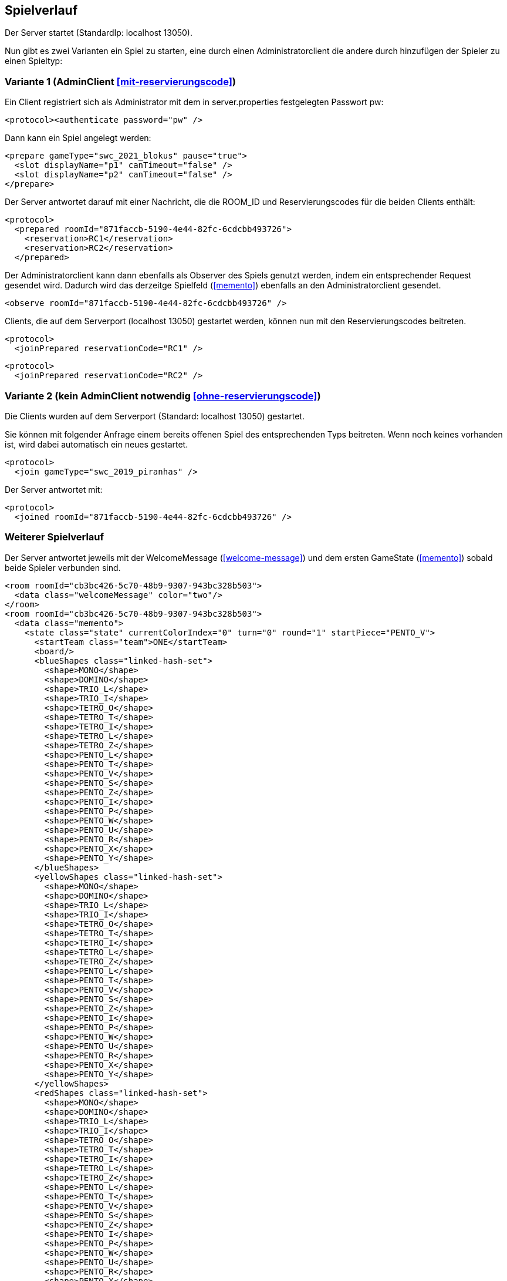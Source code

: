 == Spielverlauf

Der Server startet (StandardIp: localhost 13050).

Nun gibt es zwei Varianten ein Spiel zu starten, eine durch einen Administratorclient die andere durch hinzufügen der Spieler zu einen Spieltyp:

=== Variante 1 (AdminClient xref:mit-reservierungscode[])

Ein Client registriert sich als Administrator mit dem in server.properties festgelegten Passwort pw:

[source, xml]
----
<protocol><authenticate password="pw" />
----

Dann kann ein Spiel angelegt werden:

[source, xml]
----
<prepare gameType="swc_2021_blokus" pause="true">
  <slot displayName="p1" canTimeout="false" />
  <slot displayName="p2" canTimeout="false" />
</prepare>

----
Der Server antwortet darauf mit einer Nachricht, die die ROOM_ID und Reservierungscodes für die beiden Clients enthält:

[source, xml]
----
<protocol>
  <prepared roomId="871faccb-5190-4e44-82fc-6cdcbb493726">
    <reservation>RC1</reservation>
    <reservation>RC2</reservation>
  </prepared>
----

Der Administratorclient kann dann ebenfalls als Observer des Spiels genutzt werden, indem ein entsprechender Request gesendet wird.
Dadurch wird das derzeitge Spielfeld (xref:memento[]) ebenfalls an den Administratorclient gesendet.

[source, xml]
----
<observe roomId="871faccb-5190-4e44-82fc-6cdcbb493726" />
----

Clients, die auf dem Serverport (localhost 13050) gestartet werden, können nun mit den Reservierungscodes beitreten.

[source, xml]
----
<protocol>
  <joinPrepared reservationCode="RC1" />
----
[source, xml]
----
<protocol>
  <joinPrepared reservationCode="RC2" />
----

=== Variante 2 (kein AdminClient notwendig xref:ohne-reservierungscode[])

Die Clients wurden auf dem Serverport (Standard: localhost 13050) gestartet.

Sie können mit folgender Anfrage einem bereits offenen Spiel des entsprechenden Typs beitreten.
Wenn noch keines vorhanden ist, wird dabei automatisch ein neues gestartet.

[source, xml]
----
<protocol>
  <join gameType="swc_2019_piranhas" />
----

Der Server antwortet mit:

[source, xml]
----
<protocol>
  <joined roomId="871faccb-5190-4e44-82fc-6cdcbb493726" />
----


=== Weiterer Spielverlauf

Der Server antwortet jeweils mit der WelcomeMessage (xref:welcome-message[]) und dem ersten GameState (xref:memento[]) sobald beide Spieler verbunden sind.

[source, xml]
----
<room roomId="cb3bc426-5c70-48b9-9307-943bc328b503">
  <data class="welcomeMessage" color="two"/>
</room>
<room roomId="cb3bc426-5c70-48b9-9307-943bc328b503">
  <data class="memento">
    <state class="state" currentColorIndex="0" turn="0" round="1" startPiece="PENTO_V">
      <startTeam class="team">ONE</startTeam>
      <board/>
      <blueShapes class="linked-hash-set">
        <shape>MONO</shape>
        <shape>DOMINO</shape>
        <shape>TRIO_L</shape>
        <shape>TRIO_I</shape>
        <shape>TETRO_O</shape>
        <shape>TETRO_T</shape>
        <shape>TETRO_I</shape>
        <shape>TETRO_L</shape>
        <shape>TETRO_Z</shape>
        <shape>PENTO_L</shape>
        <shape>PENTO_T</shape>
        <shape>PENTO_V</shape>
        <shape>PENTO_S</shape>
        <shape>PENTO_Z</shape>
        <shape>PENTO_I</shape>
        <shape>PENTO_P</shape>
        <shape>PENTO_W</shape>
        <shape>PENTO_U</shape>
        <shape>PENTO_R</shape>
        <shape>PENTO_X</shape>
        <shape>PENTO_Y</shape>
      </blueShapes>
      <yellowShapes class="linked-hash-set">
        <shape>MONO</shape>
        <shape>DOMINO</shape>
        <shape>TRIO_L</shape>
        <shape>TRIO_I</shape>
        <shape>TETRO_O</shape>
        <shape>TETRO_T</shape>
        <shape>TETRO_I</shape>
        <shape>TETRO_L</shape>
        <shape>TETRO_Z</shape>
        <shape>PENTO_L</shape>
        <shape>PENTO_T</shape>
        <shape>PENTO_V</shape>
        <shape>PENTO_S</shape>
        <shape>PENTO_Z</shape>
        <shape>PENTO_I</shape>
        <shape>PENTO_P</shape>
        <shape>PENTO_W</shape>
        <shape>PENTO_U</shape>
        <shape>PENTO_R</shape>
        <shape>PENTO_X</shape>
        <shape>PENTO_Y</shape>
      </yellowShapes>
      <redShapes class="linked-hash-set">
        <shape>MONO</shape>
        <shape>DOMINO</shape>
        <shape>TRIO_L</shape>
        <shape>TRIO_I</shape>
        <shape>TETRO_O</shape>
        <shape>TETRO_T</shape>
        <shape>TETRO_I</shape>
        <shape>TETRO_L</shape>
        <shape>TETRO_Z</shape>
        <shape>PENTO_L</shape>
        <shape>PENTO_T</shape>
        <shape>PENTO_V</shape>
        <shape>PENTO_S</shape>
        <shape>PENTO_Z</shape>
        <shape>PENTO_I</shape>
        <shape>PENTO_P</shape>
        <shape>PENTO_W</shape>
        <shape>PENTO_U</shape>
        <shape>PENTO_R</shape>
        <shape>PENTO_X</shape>
        <shape>PENTO_Y</shape>
      </redShapes>
      <greenShapes class="linked-hash-set">
        <shape>MONO</shape>
        <shape>DOMINO</shape>
        <shape>TRIO_L</shape>
        <shape>TRIO_I</shape>
        <shape>TETRO_O</shape>
        <shape>TETRO_T</shape>
        <shape>TETRO_I</shape>
        <shape>TETRO_L</shape>
        <shape>TETRO_Z</shape>
        <shape>PENTO_L</shape>
        <shape>PENTO_T</shape>
        <shape>PENTO_V</shape>
        <shape>PENTO_S</shape>
        <shape>PENTO_Z</shape>
        <shape>PENTO_I</shape>
        <shape>PENTO_P</shape>
        <shape>PENTO_W</shape>
        <shape>PENTO_U</shape>
        <shape>PENTO_R</shape>
        <shape>PENTO_X</shape>
        <shape>PENTO_Y</shape>
      </greenShapes>
      <lastMoveMono class="linked-hash-map"/>
      <orderedColors>
        <color>BLUE</color>
        <color>YELLOW</color>
        <color>RED</color>
        <color>GREEN</color>
      </orderedColors>
      <first displayName="One">
        <color class="team">ONE</color>
      </first>
      <second displayName="Two">
        <color class="team">TWO</color>
      </second>
      <startColor>BLUE</startColor>
    </state>
  </data>
</room>
----

Der erste Spieler erhält dann eine Zugaufforderung (xref:move-request[]), falls in server.properties paused auf false gesetzt wurde.
Falls das Spiel pausiert ist, muss das Spiel durch einen Administratorclient gestartet werden:

Verbinden des Administratorclients (falls es sich um die erste Kontaktaufnahme zum Server handelt, ansonsten <protocol> weglassen).

[source,xml]
----
<protocol>
  <authenticate password="examplepassword" />
----
Pausierung aufheben:

[source,xml]
----
<pause roomId="871faccb-5190-4e44-82fc-6cdcbb493726" pause="false" />
----
Daraufhin wird der erste Spieler aufgefordert einen Zug zu senden:

[source,xml]
----
<room roomId="871faccb-5190-4e44-82fc-6cdcbb493726">
  <data class="sc.framework.plugins.protocol.MoveRequest" />
</room>
----

Der Client des CurrentPlayer sendet nun einen Zug (xref:zug[]):

[source, xml]
----
<room roomId="cb3bc426-5c70-48b9-9307-943bc328b503">
  <data class="sc.plugin2021.SetMove">
    <piece color="BLUE" kind="PENTO_V" rotation="RIGHT" isFlipped="false">
      <position x="17" y="0"/>
    </piece>
  </data>
</room>
----

So geht es abwechselnd weiter, bis zum Spielende (xref:spielende[]).
Die letzte Nachricht des Servers endet mit:

[source, xml]
----
</protocol>
----

Danach wird die Verbindung geschlossen.
